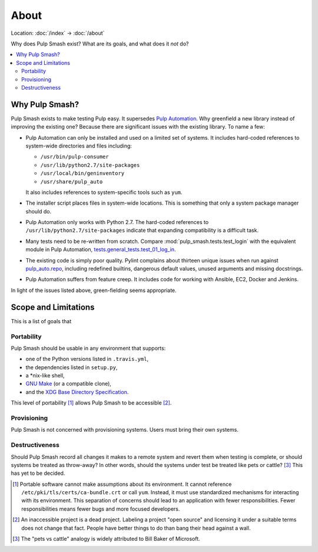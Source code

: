About
=====

Location: :doc:`/index` → :doc:`/about`

Why does Pulp Smash exist? What are its goals, and what does it *not* do?

.. contents::
    :local:

Why Pulp Smash?
---------------

Pulp Smash exists to make testing Pulp easy. It supersedes `Pulp Automation`_.
Why greenfield a new library instead of improving the existing one? Because
there are significant issues with the existing library. To name a few:

* Pulp Automation can only be installed and used on a limited set of systems. It
  includes hard-coded references to system-wide directories and files including:

  * ``/usr/bin/pulp-consumer``
  * ``/usr/lib/python2.7/site-packages``
  * ``/usr/local/bin/geninventory``
  * ``/usr/share/pulp_auto``

  It also includes references to system-specific tools such as ``yum``.
* The installer script places files in system-wide locations. This is something
  that only a system package manager should do.
* Pulp Automation only works with Python 2.7. The hard-coded references to
  ``/usr/lib/python2.7/site-packages`` indicate that expanding compatibility is
  a difficult task.
* Many tests need to be re-written from scratch. Compare
  :mod:`pulp_smash.tests.test_login` with the equivalent module in Pulp
  Automation, `tests.general_tests.test_01_log_in`_.
* The existing code is simply poor quality. Pylint complains about thirteen
  unique issues when run against `pulp_auto.repo`_, including redefined
  builtins, dangerous default values, unused arguments and missing docstrings.
* Pulp Automation suffers from feature creep. It includes code for working with
  Ansible, EC2, Docker and Jenkins.

In light of the issues listed above, green-fielding seems appropriate.

Scope and Limitations
---------------------

This is a list of goals that 

Portability
~~~~~~~~~~~

Pulp Smash should be usable in any environment that supports:

* one of the Python versions listed in ``.travis.yml``,
* the dependencies listed in ``setup.py``,
* a \*nix-like shell,
* `GNU Make`_ (or a compatible clone),
* and the `XDG Base Directory Specification`_.

This level of portability [1]_ allows Pulp Smash to be accessible [2]_.

Provisioning
~~~~~~~~~~~~

Pulp Smash is not concerned with provisioning systems. Users must bring their
own systems.

Destructiveness
~~~~~~~~~~~~~~~

Should Pulp Smash record all changes it makes to a remote system and revert them
when testing is complete, or should systems be treated as throw-away? In other
words, should the systems under test be treated like pets or cattle? [3]_ This
has yet to be decided.

.. [1] Portable software cannot make assumptions about its environment. It
    cannot reference ``/etc/pki/tls/certs/ca-bundle.crt``  or call ``yum``.
    Instead, it must use standardized mechanisms for interacting with its
    environment. This separation of concerns should lead to an application with
    fewer responsibilities. Fewer responsibilities means fewer bugs and more
    focused developers.
.. [2] An inaccessible project is a dead project. Labeling a project "open
    source" and licensing it under a suitable terms does not change that fact.
    People have better things to do than bang their head against a wall.
.. [3] The "pets vs cattle" analogy is widely attributed to Bill Baker of
    Microsoft.

.. _GNU Make: https://www.gnu.org/software/make/
.. _Pulp Automation: https://github.com/RedHatQE/pulp-automation
.. _XDG Base Directory Specification: http://standards.freedesktop.org/basedir-spec/basedir-spec-latest.html
.. _pulp_auto.repo: https://github.com/RedHatQE/pulp-automation/blob/master/pulp_auto/repo.py
.. _tests.general_tests.test_01_log_in: https://github.com/RedHatQE/pulp-automation/blob/master/tests/general_tests/test_01_log_in.py

